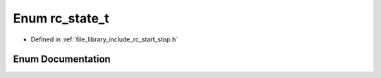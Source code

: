 .. _exhale_enum_group__start__stop_1gac4ff093ea579df8514825b1e601d38f9:

Enum rc_state_t
===============

- Defined in :ref:`file_library_include_rc_start_stop.h`


Enum Documentation
------------------


.. doxygenenum:: rc_state_t
   :project: librobotcontrol